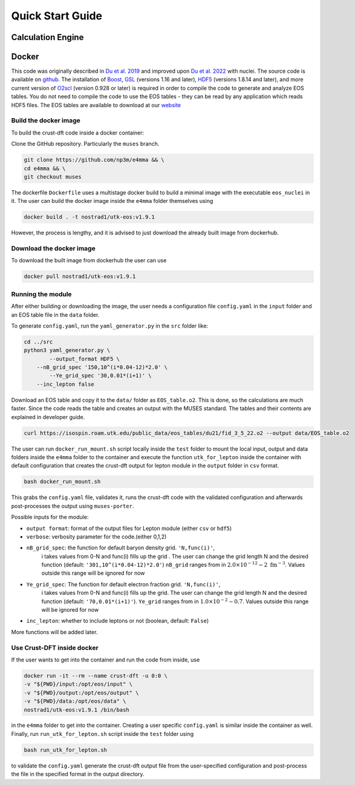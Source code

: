 Quick Start Guide
====================
Calculation Engine
--------------------
Docker
--------------------
This code was originally described in `Du et al.
2019 <https://arxiv.org/pdf/1802.09710>`_ and improved upon `Du et al.
2022 <https://arxiv.org/pdf/2107.06697>`_ with nuclei. The source code
is available on `github <https://github.com/np3m/e4mma>`_. The installation of `Boost <http://www.boost.org>`_, `GSL
<http://www.gnu.org/software/gsl>`_ (versions 1.16 and later), `HDF5
<http://www.hdfgroup.org>`_ (versions 1.8.14 and later), and more current version of `O2scl <https://neutronstars.utk.edu/code/o2scl/index.html>`_ (version 0.928 or later) is required in order to
compile the code to generate and analyze EOS tables. You do not need
to compile the code to use the EOS tables - they can be read by any
application which reads HDF5 files. The EOS tables are available to
download at our
`website <https://neutronstars.utk.edu/code/eos/download.html>`_

Build the docker image
~~~~~~~~~~~~~~~~~~~~~~
To build the crust-dft code inside a docker container:

Clone the GitHub repository. Particularly the ``muses`` branch.

.. code-block:: bash

    git clone https://github.com/np3m/e4mma && \
    cd e4mma && \
    git checkout muses

The dockerfile ``Dockerfile`` uses a multistage docker build to build a
minimal image with the executable ``eos_nuclei`` in it. The user can
build the docker image inside the ``e4mma`` folder themselves using

.. code-block:: bash

    docker build . -t nostrad1/utk-eos:v1.9.1

However, the process is lengthy, and it is advised to just download the
already built image from dockerhub.

Download the docker image
~~~~~~~~~~~~~~~~~~~~~~~~~~
To download the built image from dockerhub the user can use

.. code-block:: bash

    docker pull nostrad1/utk-eos:v1.9.1

Running the module
~~~~~~~~~~~~~~~~~~
After either building or downloading the image, the user needs a configuration file ``config.yaml`` 
in the ``input`` folder and an EOS table file in the ``data`` folder.

To generate ``config.yaml``, run the
``yaml_generator.py`` in the ``src`` folder like:

.. code-block:: bash

    cd ../src
    python3 yaml_generator.py \
	    --output_format HDF5 \
        --nB_grid_spec '150,10^(i*0.04-12)*2.0' \
	    --Ye_grid_spec '30,0.01*(i+1)' \
        --inc_lepton false

Download an EOS table and copy it to the ``data/`` folder as ``EOS_table.o2``. This is
done, so the calculations are much faster. Since the code reads the
table and creates an output with the MUSES standard. The tables and their contents 
are explained in developer guide.

.. code-block:: bash

    curl https://isospin.roam.utk.edu/public_data/eos_tables/du21/fid_3_5_22.o2 --output data/EOS_table.o2

The user can run ``docker_run_mount.sh`` script locally inside the ``test`` folder to mount
the local input, output and data folders inside the ``e4mma`` folder to the
container and execute the function ``utk_for_lepton`` inside the
container with default configuration that creates the crust-dft output for
lepton module in the ``output`` folder in ``csv`` format.

.. code-block:: bash

    bash docker_run_mount.sh

This grabs the ``config.yaml`` file, validates it, runs the crust-dft
code with the validated configuration and afterwards post-processes the
output using ``muses-porter``.

Possible inputs for the module:

- ``output format``: format of the output files for Lepton module (either ``csv`` or ``hdf5``)
- ``verbose``: verbosity parameter for the code.(either 0,1,2)
- ``nB_grid_spec``: the function for default baryon density grid. ``'N,func(i)'``, 
                    i takes values from 0-N 
                    and func(i) fills up the grid . The user can change the grid length N and the 
                    desired function (default: ``'301,10^(i*0.04-12)*2.0'``)
                    ``nB_grid`` ranges from in :math:`2.0\times10^{-12}-2~\mathrm{fm^{-3}}`. Values outside this range will be ignored for now
- ``Ye_grid_spec``: The function for default electron fraction grid. ``'N,func(i)'``, 
                    i takes values from 0-N 
                    and func(i) fills up the grid. The user can change the grid length N and the 
                    desired function (default: ``'70,0.01*(i+1)'``).
                    ``Ye_grid`` ranges from in :math:`1.0\times10^{-2}-0.7`. Values outside this range will be ignored for now

- ``inc_lepton``: whether to include leptons or not (boolean, default: ``False``)
More functions will be added later.

Use Crust-DFT inside docker
~~~~~~~~~~~~~~~~~~~~~
If the user wants to get into the container and run the code from inside, use

.. code-block:: bash

    docker run -it --rm --name crust-dft -u 0:0 \
    -v "${PWD}/input:/opt/eos/input" \
    -v "${PWD}/output:/opt/eos/output" \
    -v "${PWD}/data:/opt/eos/data" \
    nostrad1/utk-eos:v1.9.1 /bin/bash

in the ``e4mma`` folder to get into the container. 
Creating a user specific ``config.yaml`` is similar inside the container as well. Finally, run ``run_utk_for_lepton.sh`` script inside the ``test`` folder using

.. code-block:: bash

    bash run_utk_for_lepton.sh

to validate the ``config.yaml`` generate the crust-dft output file from the user-specified configuration and post-process the file in the specified format in the output directory.
